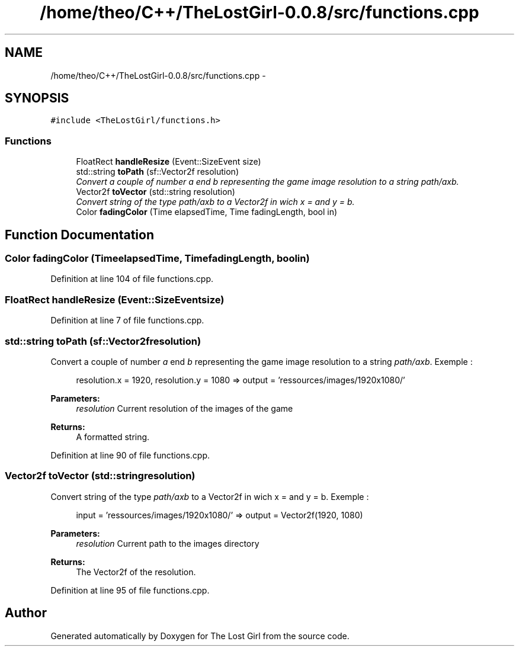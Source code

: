 .TH "/home/theo/C++/TheLostGirl-0.0.8/src/functions.cpp" 3 "Wed Oct 8 2014" "Version 0.0.8 prealpha" "The Lost Girl" \" -*- nroff -*-
.ad l
.nh
.SH NAME
/home/theo/C++/TheLostGirl-0.0.8/src/functions.cpp \- 
.SH SYNOPSIS
.br
.PP
\fC#include <TheLostGirl/functions\&.h>\fP
.br

.SS "Functions"

.in +1c
.ti -1c
.RI "FloatRect \fBhandleResize\fP (Event::SizeEvent size)"
.br
.ti -1c
.RI "std::string \fBtoPath\fP (sf::Vector2f resolution)"
.br
.RI "\fIConvert a couple of number \fIa\fP end \fIb\fP representing the game image resolution to a string \fIpath/axb\fP\&. \fP"
.ti -1c
.RI "Vector2f \fBtoVector\fP (std::string resolution)"
.br
.RI "\fIConvert string of the type \fIpath/axb\fP to a Vector2f in wich x = and y = b\&. \fP"
.ti -1c
.RI "Color \fBfadingColor\fP (Time elapsedTime, Time fadingLength, bool in)"
.br
.in -1c
.SH "Function Documentation"
.PP 
.SS "Color fadingColor (TimeelapsedTime, TimefadingLength, boolin)"

.PP
Definition at line 104 of file functions\&.cpp\&.
.SS "FloatRect handleResize (Event::SizeEventsize)"

.PP
Definition at line 7 of file functions\&.cpp\&.
.SS "std::string toPath (sf::Vector2fresolution)"

.PP
Convert a couple of number \fIa\fP end \fIb\fP representing the game image resolution to a string \fIpath/axb\fP\&. Exemple : 
.PP
.RS 4
resolution\&.x = 1920, resolution\&.y = 1080 => output = 'ressources/images/1920x1080/'
.PP
.RE
.PP
\fBParameters:\fP
.RS 4
\fIresolution\fP Current resolution of the images of the game 
.RE
.PP
\fBReturns:\fP
.RS 4
A formatted string\&. 
.RE
.PP

.PP
Definition at line 90 of file functions\&.cpp\&.
.SS "Vector2f toVector (std::stringresolution)"

.PP
Convert string of the type \fIpath/axb\fP to a Vector2f in wich x = and y = b\&. Exemple : 
.PP
.RS 4
input = 'ressources/images/1920x1080/' => output = Vector2f(1920, 1080)
.PP
.RE
.PP
\fBParameters:\fP
.RS 4
\fIresolution\fP Current path to the images directory 
.RE
.PP
\fBReturns:\fP
.RS 4
The Vector2f of the resolution\&. 
.RE
.PP

.PP
Definition at line 95 of file functions\&.cpp\&.
.SH "Author"
.PP 
Generated automatically by Doxygen for The Lost Girl from the source code\&.
